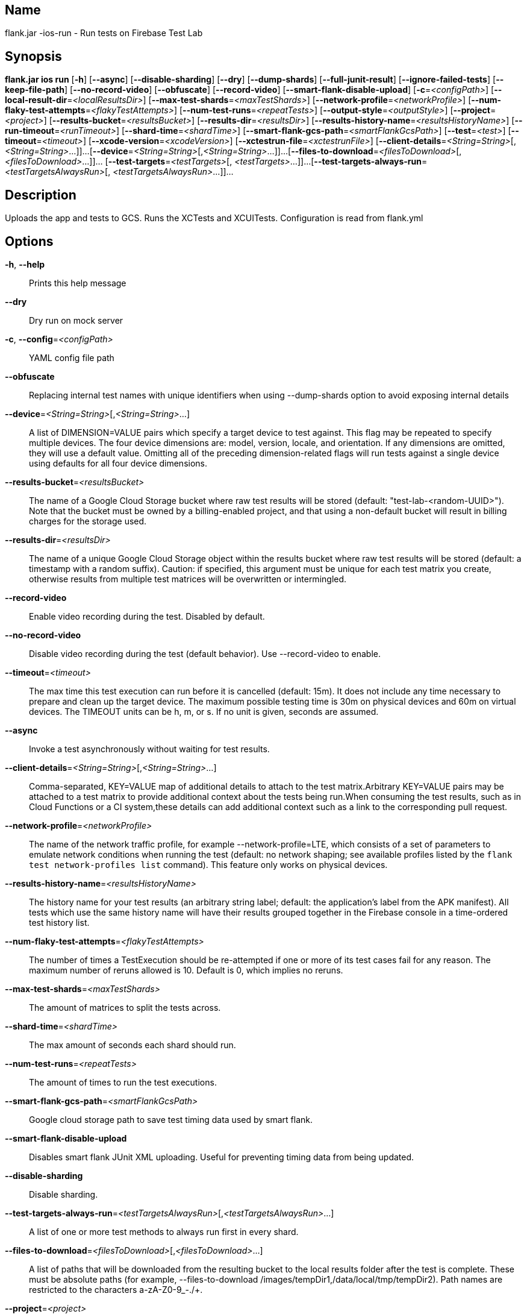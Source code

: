 // tag::picocli-generated-full-manpage[]

// tag::picocli-generated-man-section-name[]
== Name

flank.jar
-ios-run - Run tests on Firebase Test Lab

// end::picocli-generated-man-section-name[]

// tag::picocli-generated-man-section-synopsis[]
== Synopsis

*flank.jar
 ios run* [*-h*] [*--async*] [*--disable-sharding*] [*--dry*] [*--dump-shards*]
                   [*--full-junit-result*] [*--ignore-failed-tests*]
                   [*--keep-file-path*] [*--no-record-video*] [*--obfuscate*]
                   [*--record-video*] [*--smart-flank-disable-upload*]
                   [*-c*=_<configPath>_] [*--local-result-dir*=_<localResultsDir>_]
                   [*--max-test-shards*=_<maxTestShards>_]
                   [*--network-profile*=_<networkProfile>_]
                   [*--num-flaky-test-attempts*=_<flakyTestAttempts>_]
                   [*--num-test-runs*=_<repeatTests>_]
                   [*--output-style*=_<outputStyle>_] [*--project*=_<project>_]
                   [*--results-bucket*=_<resultsBucket>_]
                   [*--results-dir*=_<resultsDir>_]
                   [*--results-history-name*=_<resultsHistoryName>_]
                   [*--run-timeout*=_<runTimeout>_] [*--shard-time*=_<shardTime>_]
                   [*--smart-flank-gcs-path*=_<smartFlankGcsPath>_] [*--test*=_<test>_]
                   [*--timeout*=_<timeout>_] [*--xcode-version*=_<xcodeVersion>_]
                   [*--xctestrun-file*=_<xctestrunFile>_]
                   [*--client-details*=_<String=String>_[,_<String=String>_...]]...
                   [*--device*=_<String=String>_[,_<String=String>_...]]...
                   [*--files-to-download*=_<filesToDownload>_[,
                   _<filesToDownload>_...]]... [*--test-targets*=_<testTargets>_[,
                   _<testTargets>_...]]...
                   [*--test-targets-always-run*=_<testTargetsAlwaysRun>_[,
                   _<testTargetsAlwaysRun>_...]]...

// end::picocli-generated-man-section-synopsis[]

// tag::picocli-generated-man-section-description[]
== Description

Uploads the app and tests to GCS.
Runs the XCTests and XCUITests.
Configuration is read from flank.yml


// end::picocli-generated-man-section-description[]

// tag::picocli-generated-man-section-options[]
== Options

*-h*, *--help*::
  Prints this help message

*--dry*::
  Dry run on mock server

*-c*, *--config*=_<configPath>_::
  YAML config file path

*--obfuscate*::
  Replacing internal test names with unique identifiers when using --dump-shards option to avoid exposing internal details

*--device*=_<String=String>_[,_<String=String>_...]::
  A list of DIMENSION=VALUE pairs which specify a target device to test against. This flag may be repeated to specify multiple devices. The four device dimensions are: model, version, locale, and orientation. If any dimensions are omitted, they will use a default value. Omitting all of the preceding dimension-related flags will run tests against a single device using defaults for all four device dimensions.

*--results-bucket*=_<resultsBucket>_::
  The name of a Google Cloud Storage bucket where raw test results will be stored (default: "test-lab-<random-UUID>"). Note that the bucket must be owned by a billing-enabled project, and that using a non-default bucket will result in billing charges for the storage used.

*--results-dir*=_<resultsDir>_::
  The name of a unique Google Cloud Storage object within the results bucket where raw test results will be stored (default: a timestamp with a random suffix). Caution: if specified, this argument must be unique for each test matrix you create, otherwise results from multiple test matrices will be overwritten or intermingled.

*--record-video*::
  Enable video recording during the test. Disabled by default.

*--no-record-video*::
  Disable video recording during the test (default behavior). Use --record-video to enable.

*--timeout*=_<timeout>_::
  The max time this test execution can run before it is cancelled (default: 15m). It does not include any time necessary to prepare and clean up the target device. The maximum possible testing time is 30m on physical devices and 60m on virtual devices. The TIMEOUT units can be h, m, or s. If no unit is given, seconds are assumed. 

*--async*::
  Invoke a test asynchronously without waiting for test results.

*--client-details*=_<String=String>_[,_<String=String>_...]::
  Comma-separated, KEY=VALUE map of additional details to attach to the test matrix.Arbitrary KEY=VALUE pairs may be attached to a test matrix to provide additional context about the tests being run.When consuming the test results, such as in Cloud Functions or a CI system,these details can add additional context such as a link to the corresponding pull request.

*--network-profile*=_<networkProfile>_::
  The name of the network traffic profile, for example --network-profile=LTE, which consists of a set of parameters to emulate network conditions when running the test (default: no network shaping; see available profiles listed by the `flank test network-profiles list` command). This feature only works on physical devices. 

*--results-history-name*=_<resultsHistoryName>_::
  The history name for your test results (an arbitrary string label; default: the application's label from the APK manifest). All tests which use the same history name will have their results grouped together in the Firebase console in a time-ordered test history list.

*--num-flaky-test-attempts*=_<flakyTestAttempts>_::
  The number of times a TestExecution should be re-attempted if one or more of its test cases fail for any reason. The maximum number of reruns allowed is 10. Default is 0, which implies no reruns.

*--max-test-shards*=_<maxTestShards>_::
  The amount of matrices to split the tests across.

*--shard-time*=_<shardTime>_::
  The max amount of seconds each shard should run.

*--num-test-runs*=_<repeatTests>_::
  The amount of times to run the test executions.

*--smart-flank-gcs-path*=_<smartFlankGcsPath>_::
  Google cloud storage path to save test timing data used by smart flank.

*--smart-flank-disable-upload*::
  Disables smart flank JUnit XML uploading. Useful for preventing timing data from being updated.

*--disable-sharding*::
  Disable sharding.

*--test-targets-always-run*=_<testTargetsAlwaysRun>_[,_<testTargetsAlwaysRun>_...]::
  A list of one or more test methods to always run first in every shard.

*--files-to-download*=_<filesToDownload>_[,_<filesToDownload>_...]::
  A list of paths that will be downloaded from the resulting bucket to the local results folder after the test is complete. These must be absolute paths (for example, --files-to-download /images/tempDir1,/data/local/tmp/tempDir2). Path names are restricted to the characters a-zA-Z0-9_-./+.

*--project*=_<project>_::
  The Google Cloud Platform project name to use for this invocation. If omitted, then the project from the service account credential is used

*--local-result-dir*=_<localResultsDir>_::
  Saves test result to this local folder. Deleted before each run.

*--run-timeout*=_<runTimeout>_::
  The max time this test run can execute before it is cancelled (default: unlimited).

*--full-junit-result*::
  Enable create additional local junit result on local storage with failure nodes on passed flaky tests.

*--ignore-failed-tests*::
  Terminate with exit code 0 when there are failed tests. Useful for Fladle and other gradle plugins that don't expect the process to have a non-zero exit code. The JUnit XML is used to determine failure. (default: false)

*--keep-file-path*::
  Keeps the full path of downloaded files. Required when file names are not unique.

*--output-style*=_<outputStyle>_::
  Output style of execution status. May be one of [verbose, multi, single]. For runs with only one test execution the default value is 'verbose', in other cases 'multi' is used as the default. The output style 'multi' is not displayed correctly on consoles which don't support ansi codes, to avoid corrupted output use `single` or `verbose`.

*--test*=_<test>_::
  The path to the test package (a zip file containing the iOS app and XCTest files). The given path may be in the local filesystem or in Google Cloud Storage using a URL beginning with gs://. Note: any .xctestrun file in this zip file will be ignored if --xctestrun-file is specified.

*--xctestrun-file*=_<xctestrunFile>_::
  The path to an .xctestrun file that will override any .xctestrun file contained in the --test package. Because the .xctestrun file contains environment variables along with test methods to run and/or ignore, this can be useful for customizing or sharding test suites. The given path may be in the local filesystem or in Google Cloud Storage using a URL beginning with gs://.

*--xcode-version*=_<xcodeVersion>_::
  The version of Xcode that should be used to run an XCTest. Defaults to the latest Xcode version supported in Firebase Test Lab. This Xcode version must be supported by all iOS versions selected in the test matrix.

*--test-targets*=_<testTargets>_[,_<testTargets>_...]::
  A list of one or more test method names to run (default: run all test targets).

*--dump-shards*::
  Measures test shards from given test apks and writes them into ios_shards.json file instead of executing.

// end::picocli-generated-man-section-options[]

// end::picocli-generated-full-manpage[]
